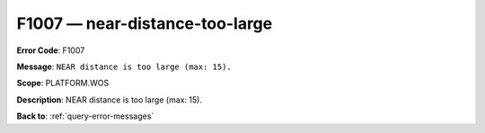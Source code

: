 .. _F1007:

F1007 — near-distance-too-large
===============================

**Error Code**: F1007

**Message**: ``NEAR distance is too large (max: 15).``

**Scope**: PLATFORM.WOS

**Description**: NEAR distance is too large (max: 15).

**Back to**: :ref:`query-error-messages`

